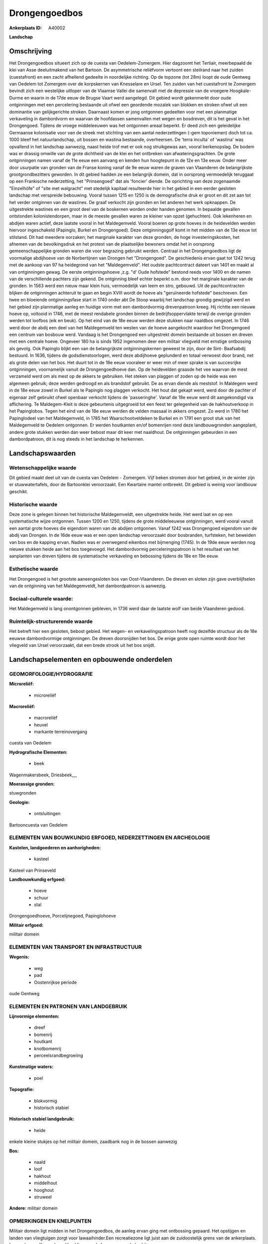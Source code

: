 Drongengoedbos
==============

:Ankerplaats ID: A40002


**Landschap**



Omschrijving
------------

Het Drongengoedbos situeert zich op de cuesta van Oedelem-Zomergem.
Hier dagzoomt het Tertiair, meerbepaald de klei van Asse deeluitmakend
van het Bartoon. De asymmetrische reliëfvorm vertoont een steilrand naar
het zuiden (cuestafront) en een zacht afhellend gedeelte in noordelijke
richting. Op de topzone (tot 28m) loopt de oude Gentweg van Oedelem tot
Zomergem over de korpskernen van Knesselare en Ursel. Ten zuiden van het
cuestafront te Zomergem bevindt zich een westelijke uitloper van de
Vlaamse Vallei die samenvalt met de depressie van de vroegere
Hoogkale-Durme en waarin in de 17de eeuw de Brugse Vaart werd aangelegd.
Dit gebied wordt gekenmerkt door oude ontginningen met een percelering
bestaande uit ofwel een geordende mozaïek van blokken en stroken ofwel
uit een dominantie van gelijkgerichte stroken. Daarnaast komen er jong
ontgonnen gedeelten voor met een planmatige verkaveling in dambordvorm
en waarvan de hoofdassen samenvallen met wegen en bosdreven, dit is het
geval in het Drongengoed. Tijdens de vroege middeleeuwen was het
ontgonnen areaal beperkt. Er deed zich een geleidelijke Germaanse
kolonisatie voor van de streek met stichting van een aantal
nederzettingen (-gem toponiemen) doch tot ca. 1000 bleef het
natuurlandschap, uit bossen en wastina bestaande, overheersen. De 'terra
inculta' of 'wastina' was opvallend in het landschap aanwezig, naast
heide trof met er ook nog struikgewas aan, vooral berkenopslag. De bodem
was er drassig omwille van de grote dichtheid van de klei en het
ontbreken van afwateringsgrachten. De grote ontginningen namen vanaf de
11e eeuw een aanvang en kenden hun hoogtepunt in de 12e en 13e eeuw.
Onder meer door usurpatie van gronden van de Franse koning vanaf de 9e
eeuw waren de graven van Vlaanderen de belangrijkste grootgrondbezitters
geworden. In dit gebied hadden ze een belangrijk domein, dat in
oorsprong vermoedelijk teruggaat op een Frankische nederzetting, het
"Prinsengoed" dat als 'foncier' diende. De oprichting van deze
zogenaamde "Einzelhöfe" of "site met walgracht" met stedelijk kapitaal
resulteerde hier in het gebied in een eerder gesloten landschap met
verspreide bebouwing. Vooral tussen 1215 en 1250 is de demografische
druk er groot en dit zet aan tot het verder ontginnen van de wastines.
De graaf verkocht zijn gronden en liet anderen het werk opknappen. De
uitgestrekte wastines en een groot deel van de boskernen worden onder
handen genomen. In bepaalde gevallen ontstonden kolonistendorpen, maar
in de meeste gevallen waren ze kleiner van opzet (gehuchten). Ook
lekenheren en abdijen waren actief, deze laatste vooral in het
Maldegemveld. Vooral boeren op grote hoeves in de heidevelden werden
hiervoor ingeschakeld (Papinglo, Burkel en Drongengoed). Deze
ontginningsgolf komt in het midden van de 13e eeuw tot stilstand. Dit
had meerdere oorzaken; het marginale karakter van deze gronden, de hoge
investeringskosten, het afnemen van de bevolkingsdruk en het protest van
de plaatselijke bewoners omdat het in oorsprong gemeenschappelijke
gronden waren die voor begrazing gebruikt werden. Centraal in het
Drongengoedbos ligt de voormalige abdijhoeve van de Norbertijnen van
Drongen het "Drongengoed". De geschiedenis ervan gaat tot 1242 terug met
de aankoop van 97 ha heidegrond van het "Maldegemveld". Het oudste
pachtcontract dateert van 1401 en maakt al van ontginningen gewag. De
eerste ontginningshoeve ,z.g. "d' Oude hofstede" bestond reeds voor 1400
en de namen van de verschillende pachters zijn gekend. De ontginning
bleef echter beperkt o.m. door het marginale karakter van de gronden. In
1563 werd een nieuw maar klein huis, vermoedelijk van leem en stro,
gebouwd. Uit de pachtcontracten blijken de ontginningen achteruit te
gaan en begin XVIII wordt de hoeve als "geruïneerde hofstede"
beschreven. Een twee en bloeiende ontginningsfase start in 1740 onder
abt De Stoop waarbij het landschap grondig gewijzigd werd en het gebied
zijn planmatige aanleg en huidige vorm met een dambordvormig
drevenpatroon kreeg. Hij richtte een nieuwe hoeve op, voltooid in 1746,
met de meest rendabele gronden binnen de bedrijfsoppervlakte terwijl de
overige gronden werden tot loofbos (eik en beuk). Op het eind van de 18e
eeuw werden deze stukken naar naaldbos omgezet. In 1746 werd door de
abdij een deel van het Maldegemveld ten westen van de hoeve aangekocht
waardoor het Drongengoed een centrum van bosbouw werd. Vandaag is het
Drongengoed een uitgestrekt domein bestaande uit bossen en dreven met
een centrale hoeve. Ongeveer 180 ha is sinds 1952 ingenomen deer een
militair vliegveld met ernstige ontbossing als gevolg. Ook Papinglo
blijkt een van de belangrijkste ontginningskernen geweest te zijn, door
de Sint- Baafsabdij bestuurd. In 1636, tijdens de godsdienstoorlogen,
werd deze abdijhoeve geplunderd en totaal verwoest door brand, net als
grote delen van het bos. Het duurt tot in de 18e eeuw vooraleer er weer
min of meer sprake is van succesrijke ontginningen, voornamelijk vanuit
de Drongengoedhoeve dan. Op de heidevelden graasde het vee waarvan de
mest verzameld werd om als mest op de akkers te gebruiken. Het steken
van plaggen of zoden op de heide was een algemeen gebruik; deze werden
gedroogd en als brandstof gebruikt. De as ervan diende als meststof. In
Maldegem werd in de 18e eeuw zowel in Burkel als te Papinglo nog plaggen
verkocht. Het hout dat gekapt werd, werd door de pachter of eigenaar
zelf gebruikt ofwel openbaar verkocht tijdens de 'passeringhe'. Vanaf de
18e eeuw werd dit aangekondigd via affichering. Te Maldegem-Kleit is
deze gebeurtenis uitgegroeid tot een feest ter gelegenheid van de
hakhoutverkoop in het Papinglobos. Tegen het eind van de 18e eeuw werden
de velden massaal in akkers omgezet. Zo werd in 1780 het Papinglodeel
van het Maldegemveld, in 1785 het Waarschootveldeken te Burkel en in
1791 een groot stuk van het Maldegemveld te Oedelem ontgonnen. Er werden
houtkanten en/of bomenrijen rond deze landbouwgronden aangeplant, andere
grote stukken werden dan weer bebost maar dit keer met naaldhout. De
ontginningen gebeurden in een dambordpatroon, dit is nog steeds in het
landschap te herkennen.



Landschapswaarden
-----------------


Wetenschappelijke waarde
~~~~~~~~~~~~~~~~~~~~~~~~

Dit gebied maakt deel uit van de cuesta van Oedelem - Zomergem. Vijf
beken stromen door het gebied, in de winter zijn er stuwwatertafels,
door de Bartoonklei veroorzaakt. Een Kwartaire mantel ontbreekt. Dit
gebied is weinig voor landbouw geschikt.

Historische waarde
~~~~~~~~~~~~~~~~~~

Deze zone is gelegen binnen het historische Maldegemveldt, een
uitgestrekte heide. Het werd laat en op een systematische wijze
ontgonnen. Tussen 1200 en 1250, tijdens de grote middeleeuwse
ontginningen, werd vooral vanuit een aantal grote hoeves die eigendom
waren van de abdijen ontgonnen. Vanaf 1242 was Drongengoed eigendom van
de abdij van Drongen. In de 16de eeuw was er een open landschap
veroorzaakt door bosbranden, turfsteken, het beweiden van bos en de
kapping ervan. Nadien was er overwegend eikenbos met bijmenging (1745).
In de 19de eeuw werden nog nieuwe stukken heide aan het bos toegevoegd.
Het dambordvormig perceleringspatroon is het resultaat van het
aanplanten van dreven tijdens de systematische verkaveling en bebossing
tijdens de 18e en 19e eeuw.

Esthetische waarde
~~~~~~~~~~~~~~~~~~

Het Drongengoed is het grootste aaneengesloten
bos van Oost-Vlaanderen. De dreven en sloten zijn gave overblijfselen
van de ontginning van het Maldegemveldt, het dambordpatroon is aanwezig.


Sociaal-culturele waarde:
~~~~~~~~~~~~~~~~~~~~~~~~

Het Maldegemveld is lang onontgonnen
gebleven, in 1736 werd daar de laatste wolf van beide Vlaanderen gedood.

Ruimtelijk-structurerende waarde
~~~~~~~~~~~~~~~~~~~~~~~~~~~~~~~~

Het betreft hier een gesloten, bebost gebied. Het wegen- en
verkavelingspatroon heeft nog dezelfde structuur als de 18e eeuwse
dambordvormige ontginningen. De dreven doorsnijden het bos. De enige
grote open ruimte wordt door het vliegveld van Ursel veroorzaakt, dat
een brede strook uit het bos snijdt.



Landschapselementen en opbouwende onderdelen
--------------------------------------------



GEOMORFOLOGIE/HYDROGRAFIE
~~~~~~~~~~~~~~~~~~~~~~~~

**Microreliëf:**

 * microreliëf


**Macroreliëf:**

 * macroreliëf
 * heuvel
 * markante terreinovergang

cuesta van Oedelem

**Hydrografische Elementen:**

 * beek


Wagenmakersbeek, Driesbeek,,,,

**Moerassige gronden:**


stuwgronden

**Geologie:**

 * ontsluitingen


Bartooncuesta van Oedelem

ELEMENTEN VAN BOUWKUNDIG ERFGOED, NEDERZETTINGEN EN ARCHEOLOGIE
~~~~~~~~~~~~~~~~~~~~~~~~~~~~~~~~~~~~~~~~~~~~~~~~~~~~~~~~~~~~~~~

**Kastelen, landgoederen en aanhorigheden:**

 * kasteel


Kasteel van Prinseveld

**Landbouwkundig erfgoed:**

 * hoeve
 * schuur
 * stal


Drongengoedhoeve, Porcelijnegoed, Papinglohoeve

**Militair erfgoed:**


militair domein

ELEMENTEN VAN TRANSPORT EN INFRASTRUCTUUR
~~~~~~~~~~~~~~~~~~~~~~~~~~~~~~~~~~~~~~~~~

**Wegenis:**

 * weg
 * pad
 * Oostenrijkse periode


oude Gentweg

ELEMENTEN EN PATRONEN VAN LANDGEBRUIK
~~~~~~~~~~~~~~~~~~~~~~~~~~~~~~~~~~~~~

**Lijnvormige elementen:**

 * dreef
 * bomenrij
 * houtkant
 * knotbomenrij
 * perceelsrandbegroeiing

**Kunstmatige waters:**

 * poel


**Topografie:**

 * blokvormig
 * historisch stabiel


**Historisch stabiel landgebruik:**

 * heide


enkele kleine stukjes op het militair domein, zaadbank nog in de
bossen aanwezig

**Bos:**

 * naald
 * loof
 * hakhout
 * middelhout
 * hooghout
 * struweel


**Andere:**
militair domein

OPMERKINGEN EN KNELPUNTEN
~~~~~~~~~~~~~~~~~~~~~~~~

Militair domein ligt midden in het Drongengoedbos, de aanleg ervan ging
met ontbossing gepaard. Het opstijgen en landen van vliegtuigen zorgt
voor lawaaihinder.Een recreatiezone ligt juist aan de zuidoostelijk
grens van de ankerplaats. Langs de weg Knesselare- Ursel liggen enkele
zonevreemde bedrijven.

